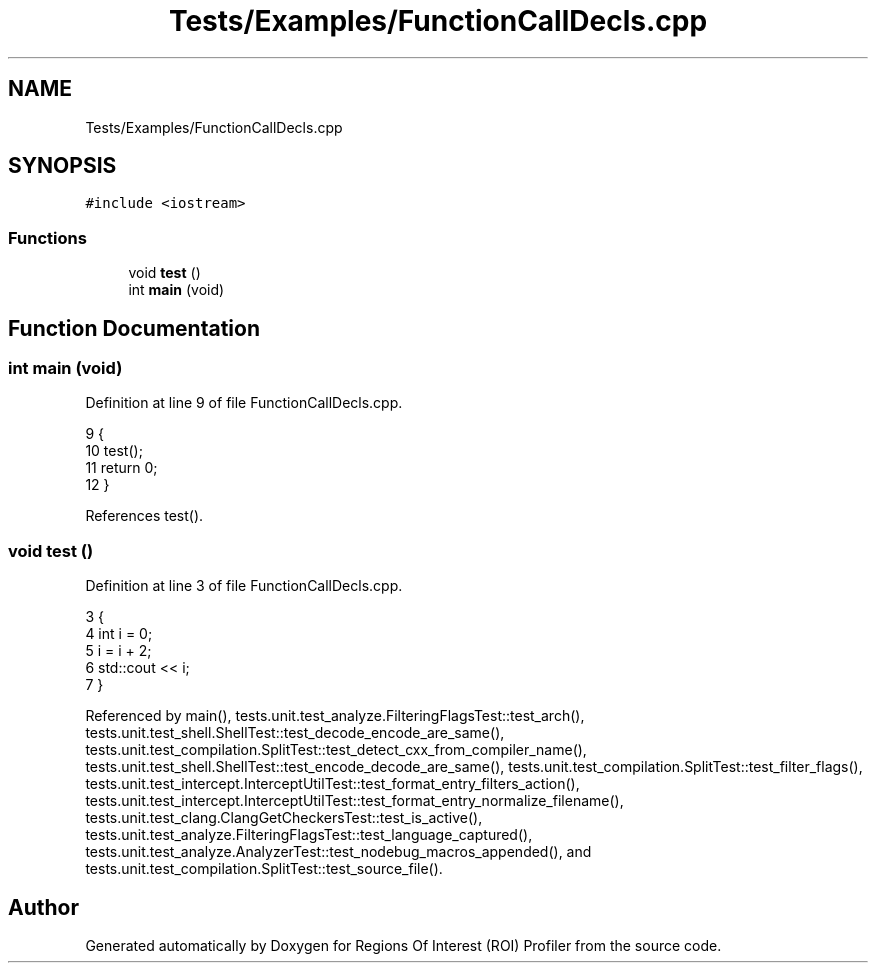 .TH "Tests/Examples/FunctionCallDecls.cpp" 3 "Sat Feb 12 2022" "Version 1.2" "Regions Of Interest (ROI) Profiler" \" -*- nroff -*-
.ad l
.nh
.SH NAME
Tests/Examples/FunctionCallDecls.cpp
.SH SYNOPSIS
.br
.PP
\fC#include <iostream>\fP
.br

.SS "Functions"

.in +1c
.ti -1c
.RI "void \fBtest\fP ()"
.br
.ti -1c
.RI "int \fBmain\fP (void)"
.br
.in -1c
.SH "Function Documentation"
.PP 
.SS "int main (void)"

.PP
Definition at line 9 of file FunctionCallDecls\&.cpp\&.
.PP
.nf
9                {
10     test();
11     return 0;
12 }
.fi
.PP
References test()\&.
.SS "void test ()"

.PP
Definition at line 3 of file FunctionCallDecls\&.cpp\&.
.PP
.nf
3             {
4     int i = 0;
5     i = i + 2;
6     std::cout << i;
7 }
.fi
.PP
Referenced by main(), tests\&.unit\&.test_analyze\&.FilteringFlagsTest::test_arch(), tests\&.unit\&.test_shell\&.ShellTest::test_decode_encode_are_same(), tests\&.unit\&.test_compilation\&.SplitTest::test_detect_cxx_from_compiler_name(), tests\&.unit\&.test_shell\&.ShellTest::test_encode_decode_are_same(), tests\&.unit\&.test_compilation\&.SplitTest::test_filter_flags(), tests\&.unit\&.test_intercept\&.InterceptUtilTest::test_format_entry_filters_action(), tests\&.unit\&.test_intercept\&.InterceptUtilTest::test_format_entry_normalize_filename(), tests\&.unit\&.test_clang\&.ClangGetCheckersTest::test_is_active(), tests\&.unit\&.test_analyze\&.FilteringFlagsTest::test_language_captured(), tests\&.unit\&.test_analyze\&.AnalyzerTest::test_nodebug_macros_appended(), and tests\&.unit\&.test_compilation\&.SplitTest::test_source_file()\&.
.SH "Author"
.PP 
Generated automatically by Doxygen for Regions Of Interest (ROI) Profiler from the source code\&.
